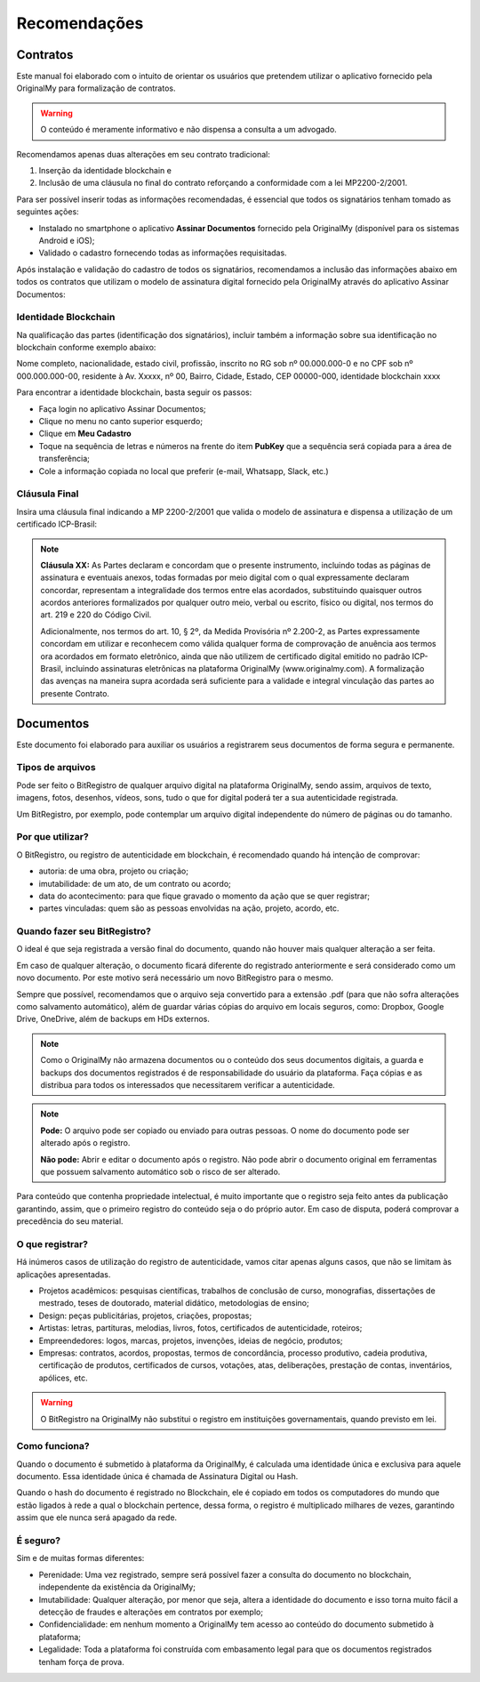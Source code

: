 Recomendações 
=============

=========
Contratos
=========

Este manual foi elaborado com o intuito de orientar os usuários que pretendem utilizar o aplicativo fornecido pela OriginalMy para formalização de contratos.

.. warning:: O conteúdo é meramente informativo e não dispensa a consulta a um advogado.

Recomendamos apenas duas alterações em seu contrato tradicional: 

1. Inserção da identidade blockchain e 
2. Inclusão de uma cláusula no final do contrato reforçando a conformidade com a lei MP2200-2/2001. 

Para ser possível inserir todas as informações recomendadas, é essencial que todos os signatários tenham tomado as seguintes ações:

- Instalado no smartphone o aplicativo **Assinar Documentos** fornecido pela OriginalMy (disponível para os sistemas Android e iOS);

- Validado o cadastro fornecendo todas as informações requisitadas.

Após instalação e validação do cadastro de todos os signatários, recomendamos a inclusão das informações abaixo em todos os contratos que utilizam o modelo de assinatura digital fornecido pela OriginalMy através do aplicativo Assinar Documentos:

Identidade Blockchain
---------------------

Na qualificação das partes (identificação dos signatários), incluir também a informação sobre sua identificação no blockchain conforme exemplo abaixo:

Nome completo, nacionalidade, estado civil, profissão, inscrito no RG sob nº 00.000.000-0 e no CPF sob nº 000.000.000-00, residente à Av. Xxxxx, nº 00, Bairro, Cidade, Estado, CEP 00000-000, identidade blockchain xxxx

Para encontrar a identidade blockchain, basta seguir os passos:

- Faça login no aplicativo Assinar Documentos;
- Clique no menu no canto superior esquerdo;
- Clique em **Meu Cadastro**
- Toque na sequência de letras e números na frente do item **PubKey** que a sequência será copiada para a área de transferência;
- Cole a informação copiada no local que preferir (e-mail, Whatsapp, Slack, etc.)

.. image:: images/Identidade_blockchain.jpg

Cláusula Final
--------------

Insira uma cláusula final indicando a MP 2200-2/2001 que valida o modelo de assinatura e dispensa a utilização de um certificado ICP-Brasil:

.. note:: **Cláusula XX:** As Partes declaram e concordam que o presente instrumento, incluindo todas as páginas de assinatura e eventuais anexos, todas formadas por meio digital com o qual expressamente declaram concordar, representam a integralidade dos termos entre elas acordados, substituindo quaisquer outros acordos anteriores formalizados por qualquer outro meio, verbal ou escrito, físico ou digital, nos termos do art. 219 e 220 do Código Civil.
 
 Adicionalmente, nos termos do art. 10, § 2º, da Medida Provisória nº 2.200-2, as Partes expressamente concordam em utilizar e reconhecem como válida qualquer forma de comprovação de anuência aos termos ora acordados em formato eletrônico, ainda que não utilizem de certificado digital emitido no padrão  ICP-Brasil, incluindo assinaturas eletrônicas na plataforma OriginalMy (www.originalmy.com). A formalização das avenças na maneira supra acordada será suficiente para a validade e integral vinculação das partes ao presente Contrato.
  


==========
Documentos
==========

Este documento foi elaborado para auxiliar os usuários a registrarem seus documentos de forma segura e permanente.

Tipos de arquivos
-----------------

Pode ser feito o BitRegistro de qualquer arquivo digital na plataforma OriginalMy, sendo assim, arquivos de texto, imagens, fotos, desenhos, vídeos, sons, tudo o que for digital poderá ter a sua autenticidade registrada.

Um BitRegistro, por exemplo, pode contemplar um arquivo digital independente do número de páginas ou do tamanho.

Por que utilizar?
-----------------

O BitRegistro, ou registro de autenticidade em blockchain, é recomendado quando há intenção de comprovar:

- autoria: de uma obra, projeto ou criação;

- imutabilidade: de um ato, de um contrato ou acordo;

- data do acontecimento: para que fique gravado o momento da ação que se quer registrar;

- partes vinculadas: quem são as pessoas envolvidas na ação, projeto, acordo, etc.

Quando fazer seu BitRegistro?
-----------------------------

O ideal é que seja registrada a versão final do documento, quando não houver mais qualquer alteração a ser feita.  

Em caso de qualquer alteração, o documento ficará diferente do registrado anteriormente e será considerado como um novo documento. Por este motivo será necessário um novo BitRegistro para o mesmo.

Sempre que possível, recomendamos que o arquivo seja convertido para  a extensão .pdf (para que não sofra alterações como salvamento automático), além de guardar várias cópias do arquivo em locais seguros, como: Dropbox, Google Drive, OneDrive, além de backups em HDs externos. 

.. note:: Como o OriginalMy não armazena documentos ou o conteúdo dos seus documentos digitais, a guarda e backups dos documentos registrados é de responsabilidade do usuário da plataforma. Faça cópias e as distribua para todos os interessados que necessitarem verificar a autenticidade.

.. note:: **Pode:** O arquivo pode ser copiado ou enviado para outras pessoas. O nome do documento pode ser alterado após o registro.

 **Não pode:** Abrir e editar o documento após o registro. Não pode abrir o documento original em ferramentas que possuem salvamento automático sob o risco de ser alterado.
 
Para conteúdo que contenha propriedade intelectual, é muito importante que o registro seja feito antes da publicação garantindo, assim, que o primeiro registro do conteúdo seja o do próprio autor. Em caso de disputa, poderá comprovar a precedência do seu material.
 
O que registrar?
----------------

Há inúmeros casos de utilização do registro de autenticidade, vamos citar apenas alguns casos, que não se limitam às aplicações apresentadas.

- Projetos acadêmicos: pesquisas científicas, trabalhos de conclusão de curso, monografias, dissertações de mestrado, teses de doutorado, material didático, metodologias de ensino;
- Design: peças publicitárias, projetos, criações, propostas;
- Artistas: letras, partituras, melodias, livros, fotos, certificados de autenticidade, roteiros;
- Empreendedores: logos, marcas, projetos, invenções, ideias de negócio, produtos;
- Empresas: contratos, acordos, propostas, termos de concordância, processo produtivo, cadeia produtiva, certificação de produtos, certificados de cursos, votações, atas, deliberações, prestação de contas, inventários, apólices, etc.
 
.. warning:: O BitRegistro na OriginalMy não substitui o registro em instituições governamentais, quando previsto em lei.

Como funciona?
--------------

Quando o documento é submetido à plataforma da OriginalMy, é calculada uma identidade única e exclusiva para aquele documento. Essa identidade única é chamada de Assinatura Digital ou Hash.

Quando o hash do documento é registrado no Blockchain, ele é copiado em todos os computadores do mundo que estão ligados à rede a qual o blockchain pertence, dessa forma, o registro é multiplicado milhares de vezes, garantindo assim que ele nunca será apagado da rede.

É seguro?
---------

Sim e de muitas formas diferentes:

- Perenidade: Uma vez registrado, sempre será possível fazer a consulta do documento no blockchain, independente da existência da OriginalMy;
- Imutabilidade: Qualquer alteração, por menor que seja, altera a identidade do documento e isso torna muito fácil a detecção de fraudes e alterações em contratos por exemplo;
- Confidencialidade: em nenhum momento a OriginalMy tem acesso ao conteúdo do documento submetido à plataforma;
- Legalidade: Toda a plataforma foi construída com embasamento legal para que os documentos registrados tenham força de prova. 





